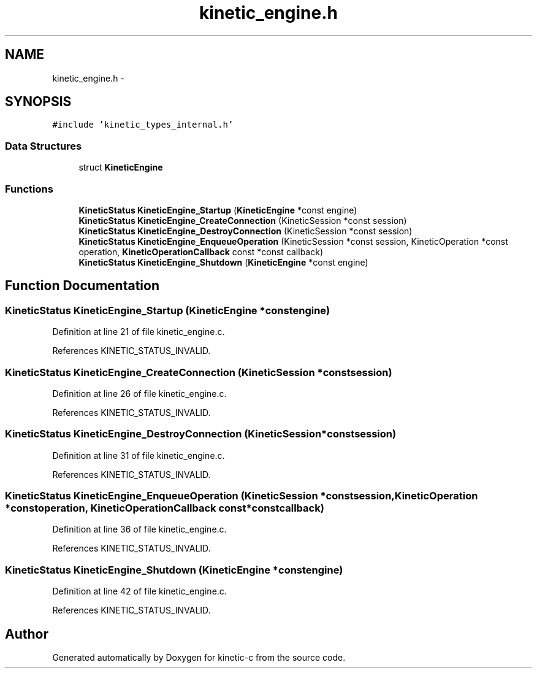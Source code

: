 .TH "kinetic_engine.h" 3 "Mon Mar 2 2015" "Version v0.12.0-beta" "kinetic-c" \" -*- nroff -*-
.ad l
.nh
.SH NAME
kinetic_engine.h \- 
.SH SYNOPSIS
.br
.PP
\fC#include 'kinetic_types_internal\&.h'\fP
.br

.SS "Data Structures"

.in +1c
.ti -1c
.RI "struct \fBKineticEngine\fP"
.br
.in -1c
.SS "Functions"

.in +1c
.ti -1c
.RI "\fBKineticStatus\fP \fBKineticEngine_Startup\fP (\fBKineticEngine\fP *const engine)"
.br
.ti -1c
.RI "\fBKineticStatus\fP \fBKineticEngine_CreateConnection\fP (KineticSession *const session)"
.br
.ti -1c
.RI "\fBKineticStatus\fP \fBKineticEngine_DestroyConnection\fP (KineticSession *const session)"
.br
.ti -1c
.RI "\fBKineticStatus\fP \fBKineticEngine_EnqueueOperation\fP (KineticSession *const session, KineticOperation *const operation, \fBKineticOperationCallback\fP const *const callback)"
.br
.ti -1c
.RI "\fBKineticStatus\fP \fBKineticEngine_Shutdown\fP (\fBKineticEngine\fP *const engine)"
.br
.in -1c
.SH "Function Documentation"
.PP 
.SS "\fBKineticStatus\fP KineticEngine_Startup (\fBKineticEngine\fP *constengine)"

.PP
Definition at line 21 of file kinetic_engine\&.c\&.
.PP
References KINETIC_STATUS_INVALID\&.
.SS "\fBKineticStatus\fP KineticEngine_CreateConnection (KineticSession *constsession)"

.PP
Definition at line 26 of file kinetic_engine\&.c\&.
.PP
References KINETIC_STATUS_INVALID\&.
.SS "\fBKineticStatus\fP KineticEngine_DestroyConnection (KineticSession *constsession)"

.PP
Definition at line 31 of file kinetic_engine\&.c\&.
.PP
References KINETIC_STATUS_INVALID\&.
.SS "\fBKineticStatus\fP KineticEngine_EnqueueOperation (KineticSession *constsession, KineticOperation *constoperation, \fBKineticOperationCallback\fP const *constcallback)"

.PP
Definition at line 36 of file kinetic_engine\&.c\&.
.PP
References KINETIC_STATUS_INVALID\&.
.SS "\fBKineticStatus\fP KineticEngine_Shutdown (\fBKineticEngine\fP *constengine)"

.PP
Definition at line 42 of file kinetic_engine\&.c\&.
.PP
References KINETIC_STATUS_INVALID\&.
.SH "Author"
.PP 
Generated automatically by Doxygen for kinetic-c from the source code\&.
